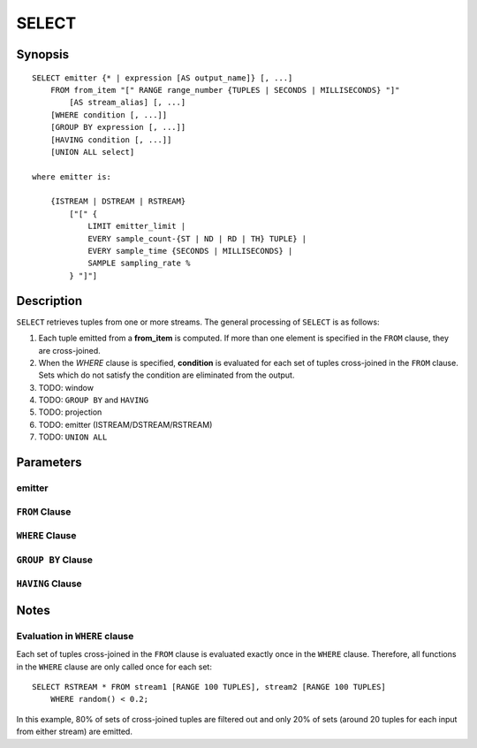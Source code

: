 .. _ref_stmts_select:

SELECT
======

Synopsis
--------

::

    SELECT emitter {* | expression [AS output_name]} [, ...]
        FROM from_item "[" RANGE range_number {TUPLES | SECONDS | MILLISECONDS} "]"
            [AS stream_alias] [, ...]
        [WHERE condition [, ...]]
        [GROUP BY expression [, ...]]
        [HAVING condition [, ...]]
        [UNION ALL select]

    where emitter is:

        {ISTREAM | DSTREAM | RSTREAM}
            ["[" {
                LIMIT emitter_limit |
                EVERY sample_count-{ST | ND | RD | TH} TUPLE} |
                EVERY sample_time {SECONDS | MILLISECONDS} |
                SAMPLE sampling_rate %
            } "]"]

Description
-----------

``SELECT`` retrieves tuples from one or more streams. The general processing of
``SELECT`` is as follows:

#. Each tuple emitted from a **from_item** is computed. If more than one element
   is specified in the ``FROM`` clause, they are cross-joined.
#. When the `WHERE` clause is specified, **condition** is evaluated for each set
   of tuples cross-joined in the ``FROM`` clause. Sets which do not satisfy the
   condition are eliminated from the output.
#. TODO: window
#. TODO: ``GROUP BY`` and ``HAVING``
#. TODO: projection
#. TODO: emitter (ISTREAM/DSTREAM/RSTREAM)
#. TODO: ``UNION ALL``

Parameters
----------

emitter
^^^^^^^

``FROM`` Clause
^^^^^^^^^^^^^^^

``WHERE`` Clause
^^^^^^^^^^^^^^^^

``GROUP BY`` Clause
^^^^^^^^^^^^^^^^^^^

``HAVING`` Clause
^^^^^^^^^^^^^^^^^


Notes
-----

Evaluation in ``WHERE`` clause
^^^^^^^^^^^^^^^^^^^^^^^^^^^^^^

Each set of tuples cross-joined in the ``FROM`` clause is evaluated exactly once
in the ``WHERE`` clause. Therefore, all functions in the ``WHERE`` clause are
only called once for each set::

    SELECT RSTREAM * FROM stream1 [RANGE 100 TUPLES], stream2 [RANGE 100 TUPLES]
        WHERE random() < 0.2;

In this example, 80% of sets of cross-joined tuples are filtered out and only
20% of sets (around 20 tuples for each input from either stream) are emitted.
